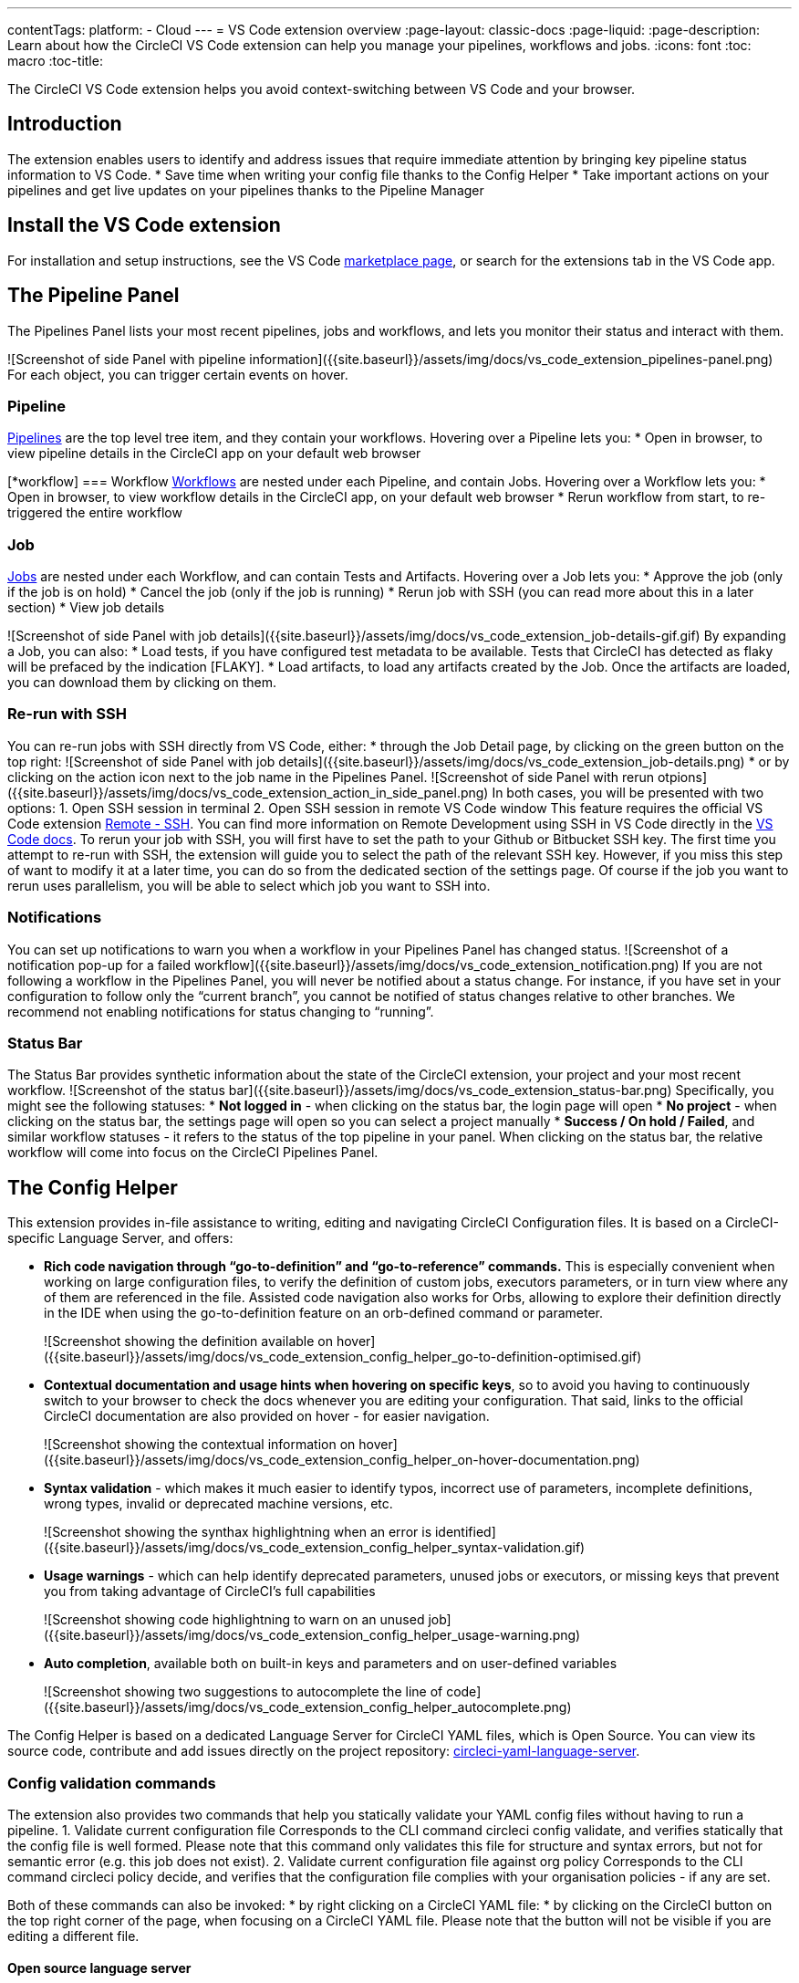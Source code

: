 ---
contentTags: 
  platform:
  - Cloud
---
= VS Code extension overview
:page-layout: classic-docs
:page-liquid:
:page-description: Learn about how the CircleCI VS Code extension can help you manage your pipelines, workflows and jobs.
:icons: font
:toc: macro
:toc-title:

The CircleCI VS Code extension helps you avoid context-switching between VS Code and your browser.

[#introduction]
== Introduction

The extension enables users to identify and address issues that require immediate attention by bringing key pipeline status information to VS Code.
* Save time when writing your config file thanks to the Config Helper
* Take important actions on your pipelines and get live updates on your pipelines thanks to the Pipeline Manager

[#install-the-vs-code-extension]
== Install the VS Code extension

For installation and setup instructions, see the VS Code link:https://marketplace.visualstudio.com/items?itemName=circleci.circleci[marketplace page], or search for the extensions tab in the VS Code app. 

[#the-pipelines-panel]
== The Pipeline Panel
The Pipelines Panel lists your most recent pipelines, jobs and workflows, and lets you monitor their status and interact with them.

![Screenshot of side Panel with pipeline information]({{site.baseurl}}/assets/img/docs/vs_code_extension_pipelines-panel.png)
For each object, you can trigger certain events on hover.

[#pipeline]
=== Pipeline
link:https://circleci.com/docs/pipelines/[Pipelines] are the top level tree item, and they contain your workflows. Hovering over a Pipeline lets you:
* Open in browser, to view pipeline details in the CircleCI app on your default web browser

[*workflow]
=== Workflow
link:https://circleci.com/docs/workflows/[Workflows] are nested under each Pipeline, and contain Jobs. Hovering over a Workflow lets you:
* Open in browser, to view workflow details in the CircleCI app, on your default web browser
* Rerun workflow from start, to re-triggered the entire workflow

[#job]
=== Job
link:https://circleci.com/docs/jobs-steps/[Jobs] are nested under each Workflow, and can contain Tests and Artifacts. Hovering over a Job lets you:
* Approve the job (only if the job is on hold)
* Cancel the job (only if the job is running)
* Rerun job with SSH (you can read more about this in a later section)
* View job details

![Screenshot of side Panel with job details]({{site.baseurl}}/assets/img/docs/vs_code_extension_job-details-gif.gif)
By expanding a Job, you can also:
* Load tests, if you have configured test metadata to be available. Tests that CircleCI has detected as flaky will be prefaced by the indication [FLAKY].
* Load artifacts, to load any artifacts created by the Job. Once the artifacts are loaded, you can download them by clicking on them.

[#re-run-with-ssh]
=== Re-run with SSH
You can re-run jobs with SSH directly from VS Code, either:
* through the Job Detail page, by clicking on the green button on the top right:
![Screenshot of side Panel with job details]({{site.baseurl}}/assets/img/docs/vs_code_extension_job-details.png)
* or by clicking on the action icon next to the job name in the Pipelines Panel.
![Screenshot of side Panel with rerun otpions]({{site.baseurl}}/assets/img/docs/vs_code_extension_action_in_side_panel.png)
In both cases, you will be presented with two options:
1. Open SSH session in terminal
2. Open SSH session in remote VS Code window
This feature requires the official VS Code extension link:https://marketplace.visualstudio.com/items?itemName=ms-vscode-remote.remote-ssh[Remote - SSH]. You can find more information on Remote Development using SSH in VS Code directly in the link:https://code.visualstudio.com/docs/remote/ssh[VS Code docs].
To rerun your job with SSH, you will first have to set the path to your Github or Bitbucket SSH key. The first time you attempt to re-run with SSH, the extension will guide you to select the path of the relevant SSH key. However, if you miss this step of want to modify it at a later time, you can do so from the dedicated section of the settings page.
Of course if the job you want to rerun uses parallelism, you will be able to select which job you want to SSH into.

[#notifications]
=== Notifications
You can set up notifications to warn you when a workflow in your Pipelines Panel has changed status.
![Screenshot of a notification pop-up for a failed workflow]({{site.baseurl}}/assets/img/docs/vs_code_extension_notification.png)
If you are not following a workflow in the Pipelines Panel, you will never be notified about a status change. For instance, if you have set in your configuration to follow only the “current branch”, you cannot be notified of status changes relative to other branches.
We recommend not enabling notifications for status changing to “running”.

[#status-bar]
=== Status Bar
The Status Bar provides synthetic information about the state of the CircleCI extension, your project and your most recent workflow.
![Screenshot of the status bar]({{site.baseurl}}/assets/img/docs/vs_code_extension_status-bar.png)
Specifically, you might see the following statuses:
* **Not logged in** - when clicking on the status bar, the login page will open
* **No project** - when clicking on the status bar, the settings page will open so you can select a project manually
* **Success / On hold / Failed**, and similar workflow statuses - it refers to the status of the top pipeline in your panel. When clicking on the status bar, the relative workflow will come into focus on the CircleCI Pipelines Panel.

[#the-config-helper]
== The Config Helper

This extension provides in-file assistance to writing, editing and navigating CircleCI Configuration files.
It is based on a CircleCI-specific Language Server, and offers:

* **Rich code navigation through “go-to-definition” and “go-to-reference” commands.** This is especially convenient when working on large configuration files, to verify the definition of custom jobs, executors parameters, or in turn view where any of them are referenced in the file. Assisted code navigation also works for Orbs, allowing to explore their definition directly in the IDE when using the go-to-definition feature on an orb-defined command or parameter.
+
![Screenshot showing the definition available on hover]({{site.baseurl}}/assets/img/docs/vs_code_extension_config_helper_go-to-definition-optimised.gif)

* **Contextual documentation and usage hints when hovering on specific keys**, so to avoid you having to continuously switch to your browser to check the docs whenever you are editing your configuration. That said, links to the official CircleCI documentation are also provided on hover - for easier navigation.
+
![Screenshot showing the contextual information on hover]({{site.baseurl}}/assets/img/docs/vs_code_extension_config_helper_on-hover-documentation.png)

* **Syntax validation** - which makes it much easier to identify typos, incorrect use of parameters, incomplete definitions, wrong types, invalid or deprecated machine versions, etc.
+
![Screenshot showing the synthax highlightning when an error is identified]({{site.baseurl}}/assets/img/docs/vs_code_extension_config_helper_syntax-validation.gif)

* **Usage warnings** - which can help identify deprecated parameters, unused jobs or executors, or missing keys that prevent you from taking advantage of CircleCI’s full capabilities
+
![Screenshot showing code highlightning to warn on an unused job]({{site.baseurl}}/assets/img/docs/vs_code_extension_config_helper_usage-warning.png)

* **Auto completion**, available both on built-in keys and parameters and on user-defined variables
+
![Screenshot showing two suggestions to autocomplete the line of code]({{site.baseurl}}/assets/img/docs/vs_code_extension_config_helper_autocomplete.png)

The Config Helper is based on a dedicated Language Server for CircleCI YAML files, which is Open Source. You can view its source code, contribute and add issues directly on the project repository: link:https://github.com/CircleCI-Public/circleci-yaml-language-server[circleci-yaml-language-server].

[# config-validation-commands]
=== Config validation commands
The extension also provides two commands that help you statically validate your YAML config files without having to run a pipeline.
1. Validate current configuration file
Corresponds to the CLI command circleci config validate, and verifies statically that the config file is well formed. Please note that this command only validates this file for structure and syntax errors, but not for semantic error (e.g. this job does not exist).
2. Validate current configuration file against org policy
Corresponds to the CLI command circleci policy decide, and verifies that the configuration file complies with your organisation policies - if any are set.

Both of these commands can also be invoked:
* by right clicking on a CircleCI YAML file:
* by clicking on the CircleCI button on the top right corner of the page, when focusing on a CircleCI YAML file. Please note that the button will not be visible if you are editing a different file.

[# open-source-language-server]
==== Open source language server

The capabilities of the VS Code extension are open to all editors
link:https://github.com/CircleCI-Public/circleci-yaml-language-server[Visit our GitHub repository] and support the CircleCI community by taking the power of our extension to your favorite editor.

[# how-to-contribute]
== How to contribute
The Language Server upon which the Conifg Helper is based is Open Source. If you would like to contribute to the project, feel free to open a PR or get in touch with us through the link:https://github.com/CircleCI-Public/circleci-yaml-language-server[circleci-yaml-language-server repository].

If you find any bugs with this extension or want to provide feedback, you can contact us at **cci-vscode-feedback@circleci.com**.

